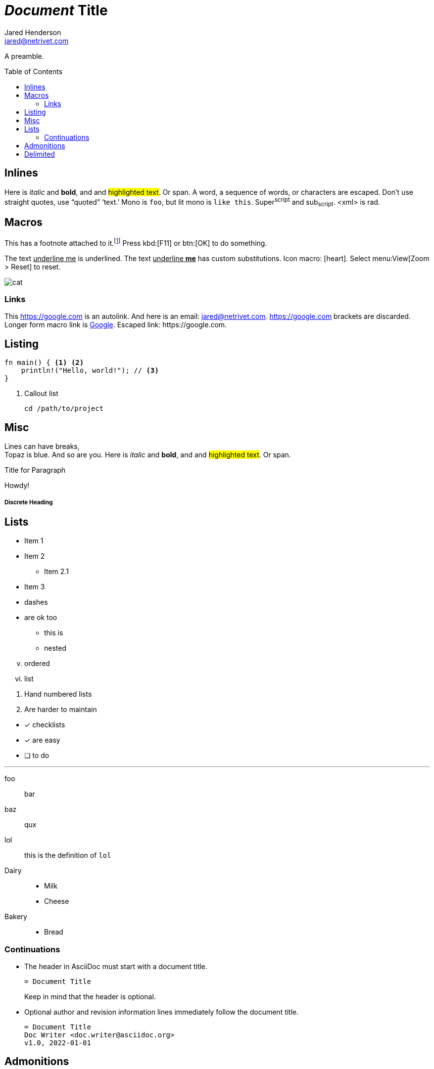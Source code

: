 = _Document_ *Title*
Jared Henderson <jared@netrivet.com>
:showtitle:
:toc: preamble

A preamble.


== Inlines

Here is _italic_ and *bold*, and and #highlighted text#. Or [.foo]#span#.
A +word+, a +sequence of words+, or ++char++acters are escaped.
Don't    use straight quotes, use "`quoted`" '`text.`'
Mono is `foo`, but lit mono is `+like this+`.
Super^script^ and sub~script~. <xml> is rad.

== Macros

This has a footnote attached to it.footnote:[This _is_ a footnote.]
Press kbd:[F11] or btn:[OK] to do something.

The text pass:[<u>underline me</u>] is underlined.
The text pass:q[<u>underline *me*</u>] has custom substitutions.
Icon macro: icon:heart[2x,role=red].
Select menu:View[Zoom > Reset] to reset.

image::cat.jpg[]

=== Links

This https://google.com is an autolink.
And here is an email: jared@netrivet.com.
<https://google.com> brackets are discarded.
Longer form macro link is link:https://google.com[Google].
Escaped link: \https://google.com.

[#cust-id.cust-role]
== Listing

[source,rust]
----
fn main() { <1> <2>
    println!("Hello, world!"); // <3>
}
----
<1> Callout list

 cd /path/to/project

== Misc

:foo: bar

Lines can have breaks, +
Topaz is blue.
// this is a comment
And so are you.
Here is _italic_ and *bold*, and and #highlighted text#. Or [.foo]#span#.

.Title for Paragraph
Howdy!

[comment]
A paragraph comment

////
A block comment
////

[discrete]
===== Discrete Heading

== Lists

* Item 1
* Item 2
** Item 2.1
* Item 3

[square]
- dashes
- are ok too

  * this is
  * nested

[lowerroman,start=5]
. ordered
. list

//-

1. Hand numbered
   lists
2. Are harder to maintain

//-

* [*] checklists
* [x] are easy
* [ ] to do

'''

foo:: bar
baz:: qux
lol::

this is the definition of `lol`

Dairy::
* Milk
* Cheese
Bakery::
* Bread

=== Continuations

* The header in AsciiDoc must start with a document title.
+
----
= Document Title
----
+
Keep in mind that the header is optional.

* Optional author and revision information lines immediately follow the document title.
+
----
= Document Title
Doc Writer <doc.writer@asciidoc.org>
v1.0, 2022-01-01
----

== Admonitions

TIP: This is a tip.
CAUTION: This is a caution.
WARNING: This is a warning.
NOTE: This is a note.

[CAUTION]
====
NOTE: This is a note.
====

== Delimited

--
Open block
--

[subs=normal]
++++
foo & _<bar>_
passthrough
++++

// empty is ok
--
--

====
Example block
====

....
Listing block
....

****
Sidebar block
****

____
Ask not what AsciiDoc can do for you
____

